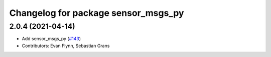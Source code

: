 ^^^^^^^^^^^^^^^^^^^^^^^^^^^^^^^^^^^^
Changelog for package sensor_msgs_py
^^^^^^^^^^^^^^^^^^^^^^^^^^^^^^^^^^^^

2.0.4 (2021-04-14)
------------------
* Add sensor_msgs_py (`#143 <https://github.com/ros2/common_interfaces/issues/143>`_)
* Contributors: Evan Flynn, Sebastian Grans
